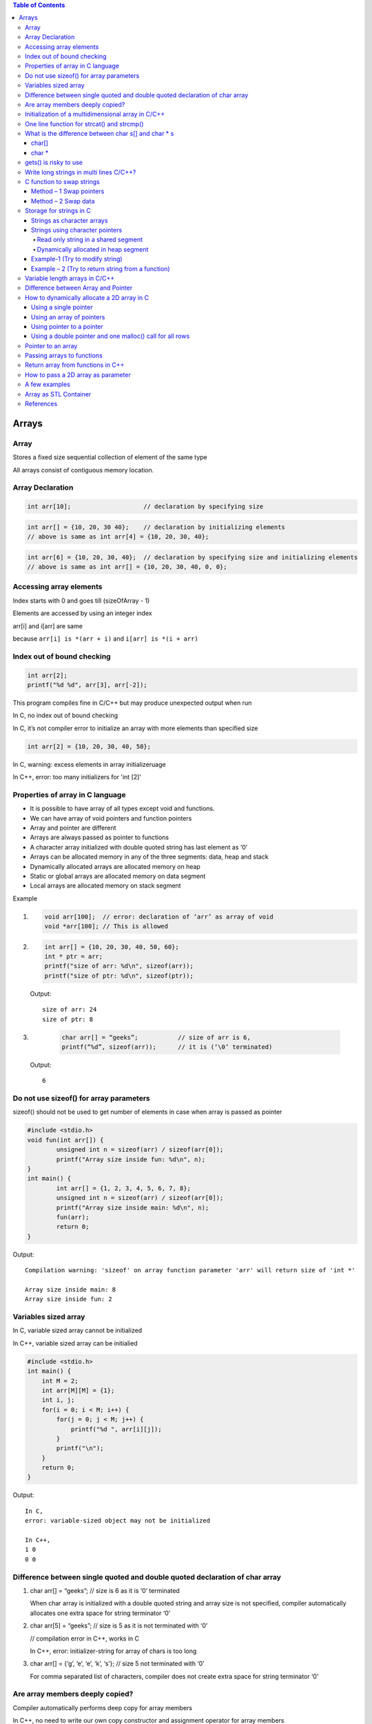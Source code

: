
.. contents:: Table of Contents

Arrays
======

Array
------

Stores a fixed size sequential collection of element of the same type

All arrays consist of contiguous memory location.

Array Declaration
---------------

.. code:: cpp

	int arr[10];			// declaration by specifying size

.. code:: cpp

	int arr[] = {10, 20, 30 40};	// declaration by initializing elements
	// above is same as int arr[4] = {10, 20, 30, 40};

.. code:: cpp

	int arr[6] = {10, 20, 30, 40};	// declaration by specifying size and initializing elements
	// above is same as int arr[] = {10, 20, 30, 40, 0, 0};

Accessing array elements
------------

Index starts with 0 and goes till (sizeOfArray - 1)

Elements are accessed by using an integer index

arr[i] and i[arr] are same 

because ``arr[i] is *(arr + i)`` and ``i[arr] is *(i + arr)``

Index out of bound checking
---------------------------

.. code:: cpp

	int arr[2];
	printf("%d %d", arr[3], arr[-2]);

This program compiles fine in C/C++ but may produce unexpected output when run

In C, no index out of bound checking

In C, it’s not compiler error to initialize an array with more elements than specified size

.. code:: cpp

	int arr[2] = {10, 20, 30, 40, 50};

In C, warning: excess elements in array initializeruage

In C++, error: too many initializers for 'int [2]'

Properties of array in C language
------------

- It is possible to have array of all types except void and functions.
- We can have array of void pointers and function pointers
- Array and pointer are different
- Arrays are always passed as pointer to functions
- A character array initialized with double quoted string has last element as ‘\0’
- Arrays can be allocated memory in any of the three segments: data, heap and stack
- Dynamically allocated arrays are allocated memory on heap
- Static or global arrays are allocated memory on data segment
- Local arrays are allocated memory on stack segment

Example

#.
	.. code:: cpp

		void arr[100];	// error: declaration of ‘arr’ as array of void
		void *arr[100];	// This is allowed

#.

	.. code:: cpp

		int arr[] = {10, 20, 30, 40, 50, 60};
		int * ptr = arr;
		printf("size of arr: %d\n", sizeof(arr));
		printf("size of ptr: %d\n", sizeof(ptr));

	Output::

		size of arr: 24
		size of ptr: 8

#.
	.. code:: cpp

		char arr[] = “geeks”;		// size of arr is 6, 
		printf(“%d”, sizeof(arr));	// it is (‘\0’ terminated)

    Output::
        
        6

Do not use sizeof() for array parameters
------------

sizeof() should not be used to get number of elements in case when array is passed as pointer

.. code:: cpp

	#include <stdio.h>
	void fun(int arr[]) {
		unsigned int n = sizeof(arr) / sizeof(arr[0]);
		printf("Array size inside fun: %d\n", n);
	}
	int main() {
		int arr[] = {1, 2, 3, 4, 5, 6, 7, 8};
		unsigned int n = sizeof(arr) / sizeof(arr[0]);
		printf("Array size inside main: %d\n", n);
		fun(arr);
		return 0;
	}

Output::

	Compilation warning: 'sizeof' on array function parameter 'arr' will return size of 'int *'

	Array size inside main: 8
	Array size inside fun: 2

Variables sized array
---------

In C,   variable sized array cannot be initialized

In C++, variable sized array can be initialied

.. code:: cpp

    #include <stdio.h>
    int main() {
        int M = 2;
        int arr[M][M] = {1};
        int i, j;
        for(i = 0; i < M; i++) {
            for(j = 0; j < M; j++) {
                printf("%d ", arr[i][j]);
            }
            printf("\n");
        }
        return 0;
    }

Output::

	In C,
	error: variable-sized object may not be initialized

	In C++,
	1 0 
	0 0


Difference between single quoted and double quoted declaration of char array
-----------------

#. char arr[] = “geeks”;	// size is 6 as it is ‘\0’ terminated

   When char array is initialized with a double quoted string and array size is not specified, compiler automatically allocates one extra space for string terminator ‘\0’

#. char arr[5] = “geeks”;	// size is 5 as it is not terminated with ‘\0’

   // compilation error in C++, works in C

   In C++, error: initializer-string for array of chars is too long

#. char arr[] = {‘g’, ‘e’, ‘e’, ‘k’, ‘s’};    // size 5 not terminated with ‘\0’

   For comma separated list of characters, compiler does not create extra space for string terminator ‘\0’

Are array members deeply copied?
--------------

Compiler automatically performs deep copy for array members 

In C++, no need to write our own copy constructor and assignment operator for array members

.. code:: cpp

	#include <iostream>
	#include <cstring>
	struct test_arr {
		char str[20];
	};
	int main() {
		struct test_arr st1, st2;
		strcpy(st1.str, "GeeksForGeeks");
		st2 = st1;
		
		st1.str[0] = 'X';
		st1.str[1] = 'Y';
		
		std::cout << "st1.str: " << st1.str << std::endl;
		std::cout << "st2.str: " << st2.str << std::endl;
		
		return 0;
	}

Output::

	st1.str: XYeksForGeeks
	st2.str: GeeksForGeeks

.. code:: cpp

	// Deep copy in case of array
	#include <iostream>
	#include <cstring>

	struct test_arr {
		char *str;
	};
	int main() {
		struct test_arr st1, st2;
		st1.str = new char[16];
		strcpy(st1.str, "GeeksForGeeks");
		st2 = st1;
		
		st1.str[0] = 'X';
		st1.str[1] = 'Y';
		
		std::cout << "st1.str: " << st1.str << std::endl;
		std::cout << "st2.str: " << st2.str << std::endl;
		
		return 0;
	}

Output::

	st1.str: XYeksForGeeks
	st2.str: XYeksForGeeks
	// Shallow copy in case of pointer and dynamically allocated memory


Initialization of a multidimensional array in C/C++
-----------------------------------------

In C/C++, Initialization of a multidimensional array can have left most dimension as optional

Except left most dimension, all other dimensions must be specified

#.
    .. code:: cpp

	    int a[][2] = { {1, 2}, {3, 4} };	// works

#.
    .. code:: cpp

        int a[][2][2] =	{ 	{{1, 2}, {3, 4}},	// works
                            {{5, 6}, {7, 8}}
                        };

#.
    .. code:: cpp

        int a[][][2] =	{	{{1, 2}, {3, 4}},	// error
                            {{5, 6}, {7, 8}}
                        };
                        
        // Compilation error: declaration of 'a' as multidimensional array must have bounds for all dimensions except the first

One line function for strcat() and strcmp()
--------------

In C,

.. code:: cpp

	void x_strcat(char* dest, char* src) {
		(*dest) ? x_strcat(++dest, src) : 
			( (*dest++ = *src++) ? x_strcat(dest, src) : 0 );
	}


- It first reaches end of the string dest using recursive call x_strcat(++dest, src)
- Once end of the dest is reached, data is copied using ``(*dest++ = *src++)``

.. code:: cpp

	int x_strcmp(char* a, char* b){
		return (*a == *b && *b == ‘\0’) ? 0 :
			( (*a == *b) ? x_strcmp(++a, ++b) : 1 );
	}


- Recursively increase a and b pointers, If ``*a`` is not equal to ``*b`` then 1 is return
- If we reach end of both strings at the same time then 0 is retuned

What is the difference between char s[] and char * s
--------------------

char[]
^^^^^^^

- char s[] = ‘geeksquiz’;
- Creates a char array which is like any other array
- We can do all array operations
- Compiler automatically adds ‘\0’ so it’s size is 10 (9 elements + ‘\0’)

.. code:: cpp

	#include <stdio.h>
	int main() {
		char s[] = "geeksquiz";
		printf("%zu", sizeof(s));
		s[0] = 'j';
		printf("\n%s", s);
		return 0;
	}

Output::

	10
	jeeksquiz

char *
^^^^^^^

- char * s = “geeksquiz”;
- Creates a string literal
- String literal is stored in read only part of memory by most of compilers
- In C/C++, string literals have static storage duration any attempt at modifying them gives undefined behavior
- s is just a pointer and stores address of string literal

.. code:: cpp

    #include <stdio.h>
    int main() {
        char * s = "geeksquiz";     // In C++, warning: ISO C++ forbids converting a string constant to 'char*' [-Wwrite-strings]
        printf("%zu", sizeof(s));
        //s[0] = 'j';           // In C/C++ causes undefined behavior
        printf("\n%s", s);
        return 0;
    }

Output::

    8			// size of pointer
    geeksquiz

gets() is risky to use
------------

- It suffers from buffer overflow
- It does not do any array bound checking
- gets() keep on reading until it sees a newline character

.. code:: cpp

	#include <stdio.h>
	int main() {
		char s[4] = {0};
		gets(s);
		printf("%s\n", s);
		return 0;
	}

Input::

    learning cpp

Output::

    learning cpp

**fgets()** makes sure that not more than MAX_LIMIT characters are read

.. code:: cpp

	#include <stdio.h>
	int main() {
		char s[4] = {0};
		fgets(s, 4, stdin);
		printf("%s\n", s);
		return 0;
	}

Input::

    Learning CPP

Output::

    Lea

Write long strings in multi lines C/C++?
------------

We can break a string at any point in the middle using two double quotes in the middle

.. code:: cpp

	#include <stdio.h>
	int main() {
		char * str1 = "test " "one";
		char * str2 = "test " "two";
		char * str3 = "Ratnesh "
						"Kumar "
						"Tiwari";
		printf("geeks "
				"for geeks\n");
		puts(str1);
		puts(str2);
		puts(str3);
		return 0;
	}

Output::

	geeks for geeks
	test one
	test two
	Ratnesh Kumar Tiwari

C function to swap strings
-------------

Method – 1 Swap pointers
^^^^^^^^^^^^^^^

When using character pointer for strings (not arrays)

.. code:: cpp

    #include <stdio.h>
    #include <stdlib.h>
    #include <string.h>
    void swap1(char ** sptr1, char ** sptr2) {
        fprintf(stdout, "Inside function: %s\n", __func__);
        char * temp = *sptr1;
        *sptr1 = *sptr2;
        *sptr2 = temp;
        return;
    }
    int main() {
        fprintf(stdout, "Inside function: %s\n", __func__);
        char * str1 = "geeks";
        char * str2 = "for geeks";
        fprintf(stdout, "str1: %s	str2: %s\n", str1, str2); fflush(stdout);
        
        swap1(&str1, &str2);
        fprintf(stdout, "str1: %s	str2: %s\n", str1, str2);
        return 0;
    }

Compilation::

	prog.cpp: In function 'int main()':
	prog.cpp:15:16: warning: ISO C++ forbids converting a string constant to 'char*' [-Wwrite-strings]
	  char * str1 = "geeks";
			^
	prog.cpp:16:16: warning: ISO C++ forbids converting a string constant to 'char*' [-Wwrite-strings]
	  char * str2 = "for geeks";
			^
Output::

	Inside function: main
	str1: geeks	str2: for geeks
	Inside function: swap1
	str1: for geeks	str2: geeks		

Method – 2 Swap data
^^^^^^^^^^^^^

When using character arrays to store strings

.. code:: cpp

    #include <stdio.h>
    #include <stdlib.h>
    #include <string.h>
    
    void swap2(char * str1, char * str2) {
        fprintf(stdout, "Inside function: %s\n", __func__);
        char * temp = (char *)malloc( (strlen(str1)+ 1) * sizeof(char));
        memset(temp, 0, strlen(str1)+ 1);
        strcpy(temp, str1);
        strcpy(str1, str2);
        strcpy(str2, temp);
        free(temp);
        return;
    }
    int main() {
        fprintf(stdout, "Inside function: %s\n", __func__);
        char str1[16] = "geeks";
        char str2[16] = "for geeks";
        fprintf(stdout, "str1: %s	str2: %s\n", str1, str2); fflush(stdout);
        
        swap2(str1, str2);
        fprintf(stdout, "str1: %s	str2: %s\n", str1, str2);
        return 0;
    }

Output::

	Inside function: main
	str1: geeks	str2: for geeks
	Inside function: swap2
	str1: for geeks	str2: geeks

Storage for strings in C
------------------

A string can be referred either using a character pointer or as a character array

Strings as character arrays
^^^^^^^^^^^^^

.. code:: cpp

    char str[4] = “GFG”;			// one extra for ‘\0’
    char str[4] = {‘G’, ‘F’, ‘G’, ‘\0’};	// ‘\0’ is string termination

Strings as character arrays, are stored like other types of arrays in C

If str[] is auto variable		stored in stack segment

If str[] is global or static 		stored in data segment

Strings using character pointers
^^^^^^^^^^^

Can be stored in two ways

#. Read only string in a shared segment
#. Dynamically allocated in heap segment

Read only string in a shared segment
~~~~~~~~~~~~~~~

- Directly assigned to a pointer
- Stored in read only block (data segment) i.e. shared among function

  .. code:: cpp
    
    char * str = “GFG”;

- “GFG” is stored in a shared read only location
- Pointer str is stored in a read-write memory
- You can change str to point something else but cannot change value at present str
- Used when we do not want to modify

Dynamically allocated in heap segment
~~~~~~~~~~~~~~~

- Stored like other dynamically allocated things in C
- Can be shared among functions

.. code:: cpp

	char * str;
	int size = 4;
	str = (char *)malloc(sizeof(char) * size);
	*(str + 0) = ‘G’;
	*(str + 1) = ‘F’;
	*(str + 2) = ‘G’;
	*(str + 3) = ‘\0’;

Example-1 (Try to modify string)
^^^^^^^^^^^

#.
	.. code:: cpp

		#include <stdio.h>
		int main() {
			char * str;
			str = "GFG";		// read only part (data segment)
			*(str + 1) = 'N';	// undefined memory (modifying read only memory)
			return 0;
		}
	
	Runtime Error::

		Segmentation Fault (SIGSEGV)

#.

	.. code:: cpp

		#include <stdio.h>
		int main() {
			char str[] = "GFG";		// stored in stack segment
			*(str + 1) = 'N';
			printf("%s\n", str);
			return 0;
		}
	
	Output::

		GNG


#.

	.. code:: cpp

		#include <stdio.h>
		#include <stdlib.h>
		int main() {
			int size = 4;
			char * str = (char *)malloc(sizeof(char) * size);
			*(str + 0) = 'G';
			*(str + 1) = 'F';
			*(str + 2) = 'G';
			*(str + 3) = '\0';
			printf("%s\n", str);
			
			*(str + 1) = 'N';
			printf("%s\n", str);
			
			return 0;
		}
	
	Output::

		GFG
		GNG

Example – 2 (Try to return string from a function)
^^^^^^^^^^^^^^^^^^

#.

	String is stored in shared segment
	
	Data stored remains even after return of getstring()

	.. code:: cpp

		#include <stdio.h>
		#include <stdlib.h>
		char * getString() {
			char* str = "GFG";
			return str;
		}
		int main() {
			printf("%s\n", getString());
			return 0;
		}

	Output::
		
        compilation warning: ISO C++ forbids converting a string constant to 'char*'
        
        GFG

#.
	String is stored in heap segment
	
	Data returns even after return of getString()

	.. code:: cpp

		#include <stdio.h>
		#include <stdlib.h>
		char * getString() {
			int size=4;
			char * str = (char *)malloc(sizeof(char) * size);
			*(str + 0) = 'G';
			*(1 + str) = 'F';
			str[2] = 'G';
			*(str + 3) = '\0';
			return str;
		}
		int main() {
			printf("%s\n", getString());
			return 0;
		}

	Output::
	
		GFG


#.
	Prints garbage data
	String is stored in stack frame
	getString() and data may not be there after getString() returns

	.. code:: cpp

		#include <stdio.h>
		#include <stdlib.h>
		char * getString() {
			char str[] = "GFG";
			return str;
		}
		int main() {
			printf("%s\n", getString());
			return 0;
		}

	Runtime Errors::

		Compilation warning: address of local variable 'str' returned

		Segmentation Fault (SIGSEGV)

Variable length arrays in C/C++
---------------

- We can allocate an auto array (on stack) of variable
- C supports variable sized arrays from C99 standard
- C++ standard (till C++11) does not support variable sized arrays

.. code:: cpp

    void fun(int n) {
        int arr[n];
    }
    int main() {
        fun(6);
    }

Difference between Array and Pointer
------------------------

Pointer used for storing address of dynamically allocated arrays and for arrays which are passed as arguments to functions

.. code:: cpp

    #include <stdio.h>
    #include <stdlib.h>
    int main() {
        int arr[] = {10, 20, 30, 40, 50};
        int * ptr = arr;
        printf("size of arr[]	%zu\n", sizeof(arr));
        printf("size of ptr	%zu\n", sizeof(ptr));
        return 0;
    }

Output::

    size of arr[]	20
    size of ptr	8

Assigning any address to an array variable is not allowed

.. code:: cpp

	int arr[] = {10, 20},	x = 10;
	int * ptr = &x;	// Fine
	arr = &x;	// Error

Following property of array make them look similar to pointer

- Array name gives address of first element of array
- Array members are accessed using pointer arithmetic
- Array parameters are always passed as pointers, even when we use square brackets

.. code:: cpp

	#include <stdio.h>
	#include <stdlib.h>
	int fun(int ptr[]) {
		int x = 10;
		printf("size of ptr:    %zu\n", sizeof(ptr));
		ptr = &x;
		printf("*ptr:   %d\n", *ptr);
		return 0;
	}
	int main() {
		int arr[] = {10, 20, 30, 40, 50};
		int * ptr = arr;
		printf("First element:	%d\n", *ptr);
		
		printf("Third element:	%d\n", arr[2]);
		printf("Third element:	%d\n", *(arr + 2));
		printf("Third element:	%d\n", ptr[2]);
		printf("Third element:	%d\n", *(ptr + 2));
		
		fun(arr);

		return 0;
	}
	
	  
Output::

	Compilation warning: 'sizeof' on array function parameter 'ptr' will return size of 'int*' [-Wsizeof-array-argument]
	  printf("size of ptr:    %zu\n", sizeof(ptr));

	First element:	10
	Third element:	30
	Third element:	30
	Third element:	30
	Third element:	30
	size of ptr:    8
	*ptr:   10


.. note::

    int array[5];

    - array		Pointer to the first element of the array
    - &array	Pointer to whole array of 5 int
 
How to dynamically allocate a 2D array in C
----------

- Using a single pointer
- Using an array of pointers
- Using pointer to a pointer
- Using a double pointer and one malloc() call for all rows

r: number of rows

c: number of columns

Using a single pointer
^^^^^^^^

Allocate memory block of size r*c and access elements using simple pointer arithmetic

.. code:: cpp

	#include <stdio.h>
	#include <stdlib.h>
	int main() {
		int r=3, c=4;
		int * arr = (int *)malloc(r * c * sizeof(int));
		
		int i=0, j=0, count=0;
		
		for(i = 0; i < r; ++i) {
			for(j = 0; j < c; ++j) {
				*(arr + ((i * c) + j)) = ++count;
			}
		}
		
		for(i = 0; i < r; ++i) {
			for(j = 0; j < c; ++j) {
				printf( "%2d ", *(arr + ((i * c) + j)) );
			}
			printf("\n");
		}
		if(NULL != arr)
			free(arr);	arr = NULL;
		return 0;
	}

Output::

	 1  2  3  4 
	 5  6  7  8 
	 9 10 11 12

Using an array of pointers
^^^^^^^^^^^^^^^^^^

We can create an array of pointers of size r

After creating an array of pointers, we can dynamically allocate memory for every row

.. code:: cpp

	#include <stdio.h>
	#include <stdlib.h>
	int main() {
		int r=3, c=4;
		int i=0, j=0, count=0;
		
		int * arr[r];
		
		for(i = 0; i < r; ++i) {
			arr[i] = (int *)malloc(c * sizeof(int));
		}
		
		for(i = 0; i < r; ++i) {
			for(j = 0; j < c; ++j)
				arr[i][j] = ++count;	// arr[i][j] = *(*(arr + i) + j)

		}

		for(i = 0; i < r; ++i) {
			for(j = 0; j < c; ++j) {
				printf("%2d ", arr[i][j]);
			}
			printf("\n");
		}
		
		for(i = 0; i < r; ++i) {
			if(NULL != arr[i])
				free(arr[i]);	arr[i] = NULL;
		}
		
		return 0;
	}

Output::

	 1  2  3  4 
	 5  6  7  8 
	 9 10 11 12

Using pointer to a pointer
^^^^^^^^^^^^

We can create an array of pointers also dynamically using a double pointer

.. code:: cpp

	#include <stdio.h>
	#include <stdlib.h>
	int main() {
		int r=3, c=4;
		int i=0, j=0, count=0;
		
		int ** arr = (int **)malloc(r * sizeof(int *));
		
		for(i = 0; i < r; ++i) {
			arr[i] = (int *)malloc(c * sizeof(int));
		}
		
		for(i = 0; i < r; ++i) {
			for(j = 0; j < c; ++j) {
				arr[i][j] = ++count;
				// arr[i][j] = *(*(arr + i) + j)
			}

		}

		for(i = 0; i < r; ++i) {
			for(j = 0; j < c; ++j) {
				printf("%2d ", arr[i][j]);
			}
			printf("\n");
		}
		
		for(i = 0; i < r; ++i) {
			if(NULL != arr[i])
				free(arr[i]);	arr[i] = NULL;
		}
		if(NULL != arr) {
			free(arr);	arr = NULL;
		}
		
		return 0;
	}

Output::

	1  2  3  4 
	 5  6  7  8 
	 9 10 11 12

Using a double pointer and one malloc() call for all rows
^^^^^^^^^^^^^

.. code:: cpp

	#include <stdio.h>
	#include <stdlib.h>
	int main() {
		int r=3, c=4;
		int i=0, j=0, count=0;
		
		int ** arr = (int **)malloc(r * sizeof(int *));
		arr[0] = (int *)malloc(r * c * sizeof(int));
		
		for(i = 0; i < r; ++i) {
			arr[i] = (*arr + (c * i));
		}
		
		for(i = 0; i < r; ++i) {
			for(j = 0; j < c; ++j) {
				arr[i][j] = ++count;
				// arr[i][j] = *(*(arr + i) + j)
			}

		}

		for(i = 0; i < r; ++i) {
			for(j = 0; j < c; ++j) {
				printf("%2d ", arr[i][j]);
			}
			printf("\n");
		}
		
		if(null != arr[0]) {
			free(arr[0]);	arr[0] = null;
		}
		
		if(null != arr) {
			free(arr);	arr = null;
		}
		
		return 0;
	}

Output::

	 1  2  3  4 
	 5  6  7  8 
	 9 10 11 12

Pointer to an array
-----------

An array name is a constant pointer to the first element of the array

.. code:: cpp

	double * p;
	double balance[5];
	p = balance;

it is legal to use array names as constant pointers and vice versa

balance - 	Pointer to first element of array

&balance - 	Pointer to whole array of 5 double elements

Passing arrays to functions
------------

C++/C does not allow passing an entire array as an argument to a function

You can pass a pointer to an array by specifying the array’s name without an index

3 ways to pass a single dimension array as an argument in a function

#. void myFunction(int * param)		{ }
#. void myFunction(int   param[]) 	{ }
#. void myFunction(int   param[SIZE]) 	{ }

Return array from functions in C++
-------------

C++ does not allow returning an entire array as an argument to a function

You can return a pointer to an array by specifying the array’s name without an index

.. code:: cpp

	int * myFunction ()	 {
		int arr[10];
		…
		return arr;	
	}

How to pass a 2D array as parameter
------------------

#. void myFunction(int arr[M][N]);		// both dimensions are available globally
#. void myFunction(int arr[][N], int m);	// 2nd dimension is available globally	
#. void myFunction(int m, int n, int arr[][n]);	// C99, n must be passed before the 2D array
#. void myFunction(int * arr, int m, int n);	// using a  single pointer

.. note::

    - Array parameters treated as pointers because of efficiency
    - It is inefficient to copy the array data in terms of both memory and time

A few examples
----------

#.

	.. code:: cpp

		#include <stdio.h>
		int main() {
			int arr[5];
			printf("size of int: %zu \n", sizeof(int));
			
			printf("%p \n", (arr + 0));
			printf("%p \n", (arr + 1));
			printf("%p \n", (arr + 2));
			printf("%p \n", (arr + 3));
			printf("%p \n", (arr + 4));
			
			printf("%p \n", (&arr + 1));
			return 0;
		}
	
	Output::

		size of int: 4 
		0x7ffe000cba40 
		0x7ffe000cba44 
		0x7ffe000cba48 
		0x7ffe000cba4c 
		0x7ffe000cba50 
		0x7ffe000cba54

#.
	.. code:: cpp

		#include <stdio.h>
		int main() {
			int arr[] = {1, 2, 3, 4, 5, 6};
			int* ptr = (int*)(&arr + 1);
			printf("%d\n", *(ptr - 1));
			return 0;
		}
	
	Output::

		6

	.. note::

		- &a is address of the whole array a[]
		- (&a + 1) gives "base address of a[] + sizeof(a) "

#.

	.. code:: cpp

		#include <stdio.h>
		int main() {
			int a[10][20][30] = {0};
			a[5][2][2] 		= 2;
			return 0;
		}

	Which of the following will print 2?
	
	::

	    a. printf("%d", *(((a + 5) + 2) + 2));
	    b. printf("%d", ***(((a + 5) + 2) + 2));
	    c. **printf("%d", *(*(*(a + 5) + 2) + 2));	[✓]**
	    d. None of these

#.

	.. code:: cpp

		#include <stdio.h>
		int main() {
			char p;
			char buf[10] = {1, 2, 3, 4, 5, 6, 7, 8, 9, 0};
			p = (buf + 1)[5];		// (buf + 1 + 5)
			printf("%d", p);
			return 0;
		}
	
	Output::

		7

#.

	.. code:: cpp

		#include <stdio.h>
		int main() {
		    int arr[] = {1, 2, 3, 4, 5};
			int (*p)[5] = &arr;
			int i = 0;
			
			for(i = 0; i < 5; ++i) {
				printf("%d ", (*p)[i]);
			}	
			return 0;
		}

	Output::

		1 2 3 4 5

#.

	.. code:: cpp

		int [] fun() {		}

	Compilation error: expected unqualified-id before '[' token

	A function cannot have an explicit array as return type

#.

	.. code:: cpp

		int arr[] = {1, 2, 3, 4, 5};	// in source_file1.c
		extern int arr[];		// in source_file2.c

	In source_file2.c, we can use sizeof() on arr to find out the actual size of arr?

	- TRUE
	- **FALSE	[✓]**

	
	.. note::
	
	- sizeof() operator works at compile time
	- sizeof() on arr in source_file2.c won’t work because arr in source_file2.c is an incomplete type

#.

	.. code:: cpp

		int arr[50] = {0, 1, 2, [47]=47, 48, 49};

	Compilation error: sorry, unimplemented: non-trivial designated initializers not supported

	It will initialize arr[0], arr[1], arr[2], arr[47], arr[48] and arr[49] to 0, 1, 2, 47, 48 and 49 respectively
	
	Remaining elements of the array would be initialized to 0

	In C, Initialization of element can be done for selected elements

	**In C++, It is not supported**



#.

	.. code:: cpp

		#include <stdio.h>
		int main() {
			int idx = 0;
			int n = 4;
			int arr1[n] = {0};
			int arr2[n];
			for(idx = 0; idx < n; ++idx) {
				arr2[idx] = 0;
			}
			int arr3[4] = {1, 2, 3, 4};
			
			printf("arr1[0]: %d, arr1[3]: %d\n", arr1[0], arr1[3]);
			printf("arr2[0]: %d, arr2[3]: %d\n", arr2[0], arr2[3]);
			printf("arr3[0]: %d, arr3[3]: %d\n", arr3[0], arr3[3]);	
			return 0;	
		}

	- No issue with the definition of arr1 and arr2
	- Initialization of arr1 is incorrect
	- arr1 cannot be initialized due to its size being specified as variable

#.

	.. code:: cpp

		#include <stdio.h>
		int size = 4;
		int arr[size];
		int main() {
			return 0;
		}

		Compilation error: error: array bound is not an integer constant before ']' token

		int arr[size];

		Because size of array has been defined using variable outside any function

Array as STL Container
----------------

Check document in CPP STL

References
-------

| https://www.geeksforgeeks.org/c-programming-language/#Array&Strings
| https://en.cppreference.com/w/c/language/array
| https://www.geeksforgeeks.org/c-plus-plus/#Arrays%20and%20Strings
| Chapter 11 Arrays, Strings, and Dynamic Allocation | https://www.learncpp.com/
| https://en.cppreference.com/w/cpp/language/array



